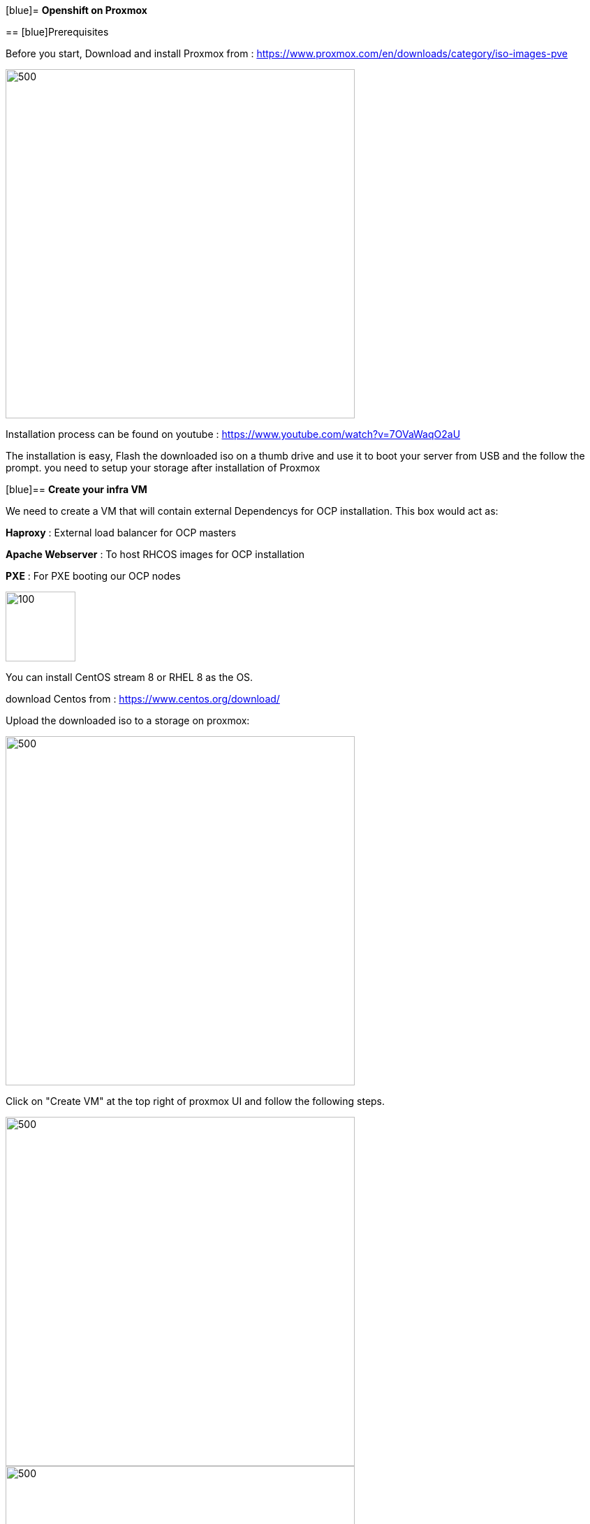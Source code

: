 ifdef::env-github[]
:tip-caption: :bulb:
:note-caption: :information_source:
:important-caption: :heavy_exclamation_mark:
:caution-caption: :fire:
:warning-caption: :warning:
endif::[]

[blue]= **Openshift on Proxmox**
====================
:imagesdir: img

:toc:

== [blue]Prerequisites

Before you start, Download and install Proxmox from : https://www.proxmox.com/en/downloads/category/iso-images-pve

image::Proxmox.png[500,500]

Installation process can be found on youtube : https://www.youtube.com/watch?v=7OVaWaqO2aU

The installation is easy, Flash the downloaded iso on a thumb drive and use it to boot your server from USB and the follow the prompt. you need to setup your storage after installation of Proxmox

[blue]== **Create your infra VM**

We need to create a VM that will contain external Dependencys for OCP installation. This box would act as: 

**Haproxy** : External load balancer for OCP masters

**Apache Webserver** : To host RHCOS images for OCP installation 

**PXE** : For PXE booting our OCP nodes

image::infra.png[100,100]

You can install CentOS stream 8 or RHEL 8 as the OS.

download Centos from :
https://www.centos.org/download/

Upload the downloaded iso to a storage on proxmox: 

image::CreateVM0.png[500,500]

Click on "Create VM" at the top right of proxmox UI and follow the following steps.


image::CreateVM2.png[500,500]

image::CreateVM3.png[500,500]

Select the Storage you want to store your VM storage and set the value to 30 GiB.

image::CreateVM4.png[500,500]

image::CreateVM5.png[500,500]

image::CreateVM6.png[500,500]


=== **Installing ansible and git**

To clone this repo and execute the script you need to install these two packages :

for centos follow these steps: 

```
   sudo dnf makecache
   sudo dnf install epel-release
   sudo dnf makecache
   yum -y install ansible git
```

[blue]== **Prep Infra/Helper Box**

Clone this repo into the VM you just created above
```
  git clone https://github.com/Keyvan-rh/Proxmox-OCP-Installer.git
  cd Proxmox-OCP-Installer
  cd proxmox
```
In this folder there are multiple yaml files for:

     * CreateCluster.yml: for creating your OCP cluster 

     * DleeteCluster.yml: for removing and cleaning OCP cluster from your Proxmox

     * nfs-setup.yml: if you wish to use nfs as your storage provider of OCP ( you need to have a nfs server ready to use this).

     * vars.yml: variables to be used for your OCP intstallation

=== **Customization and Preparation**

There are couple places that you need to add your local and personal information before you can run the installer.

=== **proxmox/vars.yml**

Before we start installing OCP cluster we need to update this file. You need the folowing information: 
       IP address of your proxmox server, the name of your Proxmox server (default is pve), and the local domain you need to use for OCP installation.if you would like you can change the clusterID as well this is usefull if you are planning to have multiple OCP cluster installed. 

```
      proxmox:
         ip: <IP address of your proxmox server>
         name: 'pve'
      clusterID: ocp4
      domain: < you domain : example.lab >
```
Script will use this data to build your VMs and setup your infra/helper machine. pay attention to the Mac address and the IP addresses assiged to each machine if these are used in your end you can modified the values try to update the macstart and leave the rest as this would help you identify machines easier.

=== **templates/install-config.yml**

In this file you need to add your continer registery Pull secret 

```
   pullSecret: < Add your Pull secret from cloud.redhat.com > 
   sshkey: < Add your ssh key >

```

image::PullSecret1.png[500,500]
image::PullSecret2.png[500,500]
image::PullSecret3.png[500,500]
image::PullSecret4.png[500,500]
image::PullSecret5.png[500,500]

Now you need to create you own ssh key and add the public key to this file.

```
   ssh-keygen -t rsa -b 4096 -N ''
```
Add your pub key to the authorized_keys on the proxmox box so the user that would run the ansible playbook can ssh to box with no password.

=== ** Setup Ansible user **

=== ** Setup Infra/Helper box**

It is time to install requiered pakages, open ports, setup PXE boot and ...
execute the following command in Proxmox-OCP-Installer/proxmox

```
   ansible-playbook CreateCluster.yml --tags build_infra 
```

=== ** Validate the infra/Helper box

lets validate that all the parts are installed and startup: Haproxy: Using oyur browser go to the following link

```
   http://<ifra IP address>:9000/
```
image::lb_validate.png[500,500]

```
   http://<ifra IP address>:8080
```
image::apache.png[500,500]



== ** Install Openshift 4.x **

First we need to get the correct version of openshift installer and the RHCOS, to do that we need to execute the following command: 
```
   ansible-playbook CreateCluster.yml --tags prep_install
```

=== ** Validate preperation step  **

```
   http://<ifra IP address>:8080/install
```
image::rhcos.png[500,500]

```
   http://<ifra IP address>:8080/ignition
```
image::ignition.png[500,500]

Check if all auto pxe config files has been generated:

```
ls /var/lib/tftpboot/pxelinux.cfg
```
image::pxe.png[500,500]

=== ** installing Openshift 4.x CLuster  **

At this point we ahev everything we need to install openshift so lets run the OCP installation:

```
   ansible-playbook CreateCluster.yml --tags install_ocp
```  

This will take 40 to 50 minutes so go get to coffee and do other work that you push back till we setup your OCP cluster.
=== ** Post Installation steps **

